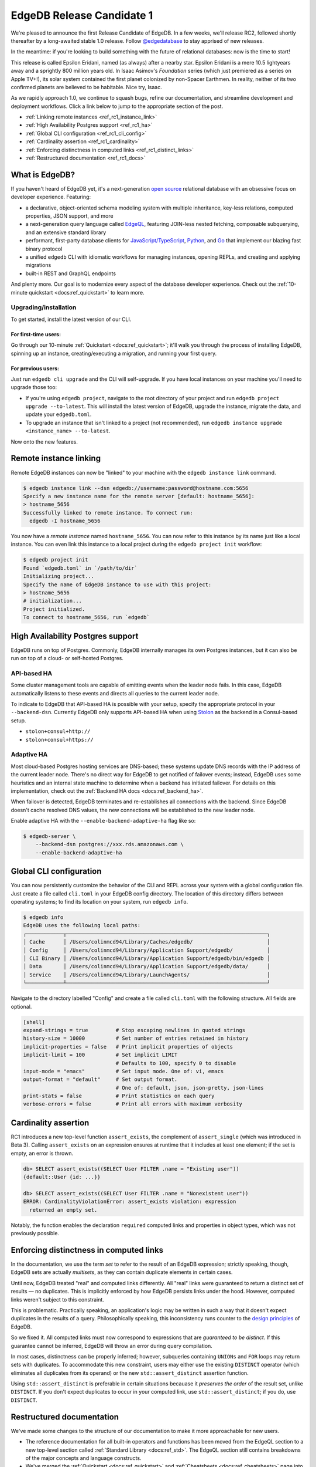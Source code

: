 .. blog:authors:: colin
.. blog:published-on:: 2021-09-30 10:00 AM PT
.. blog:lead-image:: images/blog_rc1.jpg
.. blog:guid:: c40bb766-249f-45d5-a4b6-101ddda90113
.. blog:description::
    We're pleased to announce the first EdgeDB 1.0 Release Candidate.

==========================
EdgeDB Release Candidate 1
==========================

We're pleased to announce the first Release Candidate of EdgeDB. In a few
weeks, we'll release RC2, followed shortly thereafter by a long-awaited stable
1.0 release. Follow `@edgedatabase <https://twitter.com/edgedatabase>`_ to stay
apprised of new releases.

In the meantime: if you're looking to build something
with the future of relational databases: now is the time to start!


This release is called Epsilon Eridani, named (as always) after a nearby star.
Epsilon Eridani is a mere 10.5 lightyears away and a sprightly 800
million years old. In Isaac Asimov's *Foundation* series (which just premiered
as a series on Apple TV+!), its solar system contained the first planet
colonized by non-Spacer Earthmen. In reality, neither of its two confirmed
planets are believed to be habitable. Nice try, Isaac.

As we rapidly approach 1.0, we continue to squash bugs, refine our
documentation, and streamline development and deployment workflows. Click a
link below to jump to the appropriate section of the post.


.. - :ref:`Improved development workflows <ref_rc1_prod_workflows>`
  .. - :ref:`Insecure mode for Docker <ref_docker>`
  .. - :ref:`Standardized connection behavior <ref_rc1_standard_cxn>`
.. - :ref:`Enhancements to client libraries <ref_rc1_client_libs>`
  .. - :ref:`Connection pooling by default<ref_rc1_pool>`
  .. - :ref:`Retry transactions on network errors <ref_rc1_retry_neterr>`

- :ref:`Linking remote instances <ref_rc1_instance_link>`
- :ref:`High Availability Postgres support <ref_rc1_ha>`
- :ref:`Global CLI configuration <ref_rc1_cli_config>`
- :ref:`Cardinality assertion <ref_rc1_cardinality>`
- :ref:`Enforcing distinctness in computed links <ref_rc1_distinct_links>`
- :ref:`Restructured documentation <ref_rc1_docs>`

What is EdgeDB?
===============

If you haven't heard of EdgeDB yet, it's a next-generation `open source
<github_>`_ relational database with an obsessive focus on developer
experience. Featuring:

* a declarative, object-oriented schema modeling system with multiple
  inheritance, key-less relations, computed properties, JSON support, and more
* a next-generation query language called `EdgeQL </showcase/edgeql>`_,
  featuring JOIN-less nested fetching, composable subquerying, and an extensive
  standard library
* performant, first-party database clients for `JavaScript/TypeScript
  <https://github.com/edgedb/edgedb-js>`_,
  `Python <https://github.com/edgedb/edgedb-python>`_, and
  `Go <https://github.com/edgedb/edgedb-go>`_ that implement our blazing fast
  binary protocol
* a unified ``edgedb`` CLI with idiomatic workflows for managing instances,
  opening REPLs, and creating and applying migrations
* built-in REST and GraphQL endpoints

And plenty more. Our goal is to modernize every aspect of the database
developer experience. Check out the :ref:`10-minute quickstart
<docs:ref_quickstart>` to learn more.

.. _ref_rc1_installation:

Upgrading/installation
----------------------

To get started, install the latest version of our CLI.

For first-time users:
^^^^^^^^^^^^^^^^^^^^^

Go through our 10-minute :ref:`Quickstart <docs:ref_quickstart>`; it'll walk
you through the process of installing EdgeDB, spinning up an instance,
creating/executing a migration, and running your first query.

For previous users:
^^^^^^^^^^^^^^^^^^^

Just run ``edgedb cli upgrade`` and the CLI will self-upgrade. If you have
local instances on your machine you'll need to upgrade those too:

- If you're using ``edgedb project``, navigate to the root directory of your
  project and run ``edgedb project upgrade --to-latest``. This will install
  the latest version of EdgeDB, upgrade the instance, migrate the data, and
  update your ``edgedb.toml``.

- To upgrade an instance that isn't linked to a project (not recommended), run
  ``edgedb instance upgrade <instance_name> --to-latest``.

Now onto the new features.



.. .. _ref_rc1_prod_workflows:

.. Improved development workflows
.. ==============================

.. _ref_rc1_instance_link:

Remote instance linking
=======================

Remote EdgeDB instances can now be "linked" to your machine with the ``edgedb
instance link`` command.

.. code-block:: shell

  $ edgedb instance link --dsn edgedb://username:password@hostname.com:5656
  Specify a new instance name for the remote server [default: hostname_5656]:
  > hostname_5656
  Successfully linked to remote instance. To connect run:
    edgedb -I hostname_5656

You now have a *remote instance* named ``hostname_5656``. You can now refer to
this instance by its name just like a local instance. You can even link this
instance to a local project during the ``edgedb project init`` workflow:

.. code-block:: shell

  $ edgedb project init
  Found `edgedb.toml` in `/path/to/dir`
  Initializing project...
  Specify the name of EdgeDB instance to use with this project:
  > hostname_5656
  # initialization...
  Project initialized.
  To connect to hostname_5656, run `edgedb`


.. .. _ref_docker:

.. Insecure mode for Docker
.. ========================

.. Some users prefer to run EdgeDB in a Docker container in development to
.. standardize their development and production workflows. This approach is
.. supported, but creates some friction with the recommended CLI-based workflows.

.. When you create a local EdgeDB instance for development purposes, EdgeDB stores
.. its credentials in your file system. (The precise location varies based on
.. operating system; run ``edgedb info`` to view the absolute system paths EdgeDB
.. uses.) When you connect to a given instance (say, ``my_instance``) the CLI and
.. client libraries look up the stored credentials for that instance in the
.. appropriate location on disk.

.. Because Docker-based instances are running in a sandboxed container, the
.. ``edgedb`` CLI and local client libraries can't access their credentials. To
.. support this case, we're introducing a new environment variable called
.. ``EDGEDB_INSECURE_DEV_MODE``.

.. As the name implies, this is not to be used in production. When set to
.. ``"true"`` in the server environment (wherever your EdgeDB instances live), it
.. entirely disables all password-based authentication and allows unencrypted HTTP
.. traffic. When present in the client environment (where your backend code runs),
.. all client libraries will trust self-signed TLS certificates. This makes it
.. simple to connect to local Docker-based EdgeDB instances with the flip of a
.. switch.

.. .. _ref_rc1_standard_cxn:

.. Standardized connection behavior
.. --------------------------------

.. When connecting to EdgeDB with the CLI or client libraries, there are several
.. ways to uniquely identify your instance.

.. - Instance name: ``edgedb -I my_instance``
.. - DSN (data source name): ``edgedb --dsn edgedb://user:password@db.domain.com:1234``
.. - Host and/or port: ``edgedb -H db.domain.com -P 5656``
.. - Credentials file (a reference to a JSON file containing connection
..   information): ``edgedb --credentials-file``

.. Connections may also require certain "granular parameters":

.. - Username: ``-u/--user`` or ``EDGEDB_USER``
.. - Password: ``--password`` or ``EDGEDB_PASSWORD``
.. - Database name: ``-d/--database`` or ``EDGEDB_DATABASE`` (defaults to
..   ``edgedb``)
.. - TLS parameters: ``--tls-ca-file`` and ``--tls-verify-hostname``

.. Moreover, there are several ways to pass this connection information to the CLI
.. or client libraries:

.. - Explicitly, with command line flags in the CLI or as arguments to the client
..   libraries' ``connect`` function
.. - With environment variables, like ``EDGEDB_DSN``
.. - Not at all: when you're inside a project directory, the CLI/client libraries
..   discover and connect to the linked instance automatically.

.. What happens if you specify multiple conflicting connection methods? What is
.. the relative priority of environment variables vs explicit parameters vs
.. project-based instance discovery?

.. In RC1 we've standardized this behavior across the CLI and all client
.. libraries. Here's a simple breakdown:

.. - There are three "priority levels". Specifying connection information in a
..   higher priority level entirely overrides any and all connection information
..   specified at a lower level. From highest to lowest priority: 1) explicit
..   connection parameters, 2) environment variables, 3) implicit (project-based)
..   connections.
.. - Ambiguity within a given priority level is not allowed. For instance,
..   specifying both ``EDGEDB_DSN`` and ``EDGEDB_INSTANCE`` environment variables
..   will throw an error.
.. - So-called "granular parameters" (username, password, database, and TLS
..   settings) can override individual components of non-granular parameters
..   specified at the same or lower priority level. For instance, ``EDGEDB_USER``
..   will override a username specified within ``EDGEDB_DSN``, but will have no
..   effect when using ``--dsn``.

.. For a full breakdown of this resolution algorithm, consult the `GitHub
.. discussion <https://github.com/edgedb/edgedb/discussions/2922>`_ on the subject.

.. _ref_rc1_ha:

High Availability Postgres support
==================================

EdgeDB runs on top of Postgres. Commonly, EdgeDB internally manages its own
Postgres instances, but it can also be run on top of a cloud- or self-hosted
Postgres.

API-based HA
------------

Some cluster management tools are capable of emitting events when the leader
node fails. In this case, EdgeDB automatically listens to these events and
directs all queries to the current leader node.

To indicate to EdgeDB that API-based HA is possible with your setup, specify
the appropriate protocol in your ``--backend-dsn``. Currently EdgeDB only
supports API-based HA when using
`Stolon <https://github.com/sorintlab/stolon>`_ as the backend in a
Consul-based setup.

* ``stolon+consul+http://``
* ``stolon+consul+https://``

Adaptive HA
-----------

Most cloud-based Postgres hosting services are DNS-based; these systems update
DNS records with the IP address of the current leader node. There's no direct
way for EdgeDB to get notified of failover events; instead, EdgeDB uses some
heuristics and an internal state machine to determine when a backend has
initiated failover. For details on this implementation, check out the
:ref:`Backend HA docs <docs:ref_backend_ha>`.

When failover is detected, EdgeDB terminates and re-establishes all connections
with the backend. Since EdgeDB doesn't cache resolved DNS values, the new
connections will be established to the new leader node.

Enable adaptive HA with the ``--enable-backend-adaptive-ha`` flag like so:

.. code-block:: bash

    $ edgedb-server \
        --backend-dsn postgres://xxx.rds.amazonaws.com \
        --enable-backend-adaptive-ha


.. .. _ref_rc1_client_libs:

.. Enhancements to client libraries
.. ================================

.. We put a tremendous amount of effort into providing best-in-class client
.. libraries that are scalable and fault-tolerant out of the box. In that spirit,
.. we've made some enhancements across our client libraries for `JavaScript/
.. TypeScript <jslib_>`_, `Python <pythonlib_>`_, and `Go <golib_>`_.

.. .. _ref_rc1_pool:

.. Connection pooling by default
.. -----------------------------

.. In modern backend development, connection pooling is a best practice; your
.. API's throughput shouldn't be bottlenecked by the capacity of single physical
.. connection to your database. As such, the top-level ``connect`` function in
.. EdgeDB client libraries now returns a *connection pool*. This functionality was previously available via the ``createPool`` function (now deprecated).

.. In the example below, all four queries are executed in parallel using separate
.. physical connections. Previously, each would have been executed serially,
.. bottlenecked by the single connection returned from ``edgedb.connect``.

.. .. code-block:: typescript

..     import * as edgedb from "edgedb";

..     async function main(){

..       const pool = await edgedb.connect();

..       const results = await Promise.all([
..         pool.querySingle(`SELECT 0`),
..         pool.querySingle(`SELECT 1`),
..         pool.querySingle(`SELECT 2`),
..         pool.querySingle(`SELECT 3`),
..       ]);
..       // [0, 1, 2, 3]
..     }

.. To replicate the old behavior, just create a pool with concurrency ``1``:

.. .. code-block:: typescript

..     import * as edgedb from "edgedb";

..     const pool = await edgedb.connect({ concurrency: 1 });

.. If not specified, the maximum pool size is determined from a hint sent by the
.. server upon connection. Currently, this hint is fixed at 100, though this is
.. subject to change. We're evaluating ways of determining the value heuristically
.. based on the number of connections available in the underlying Postgres
.. instance and dynamically managing the total connection pool size across all
.. active clients.

.. .. _ref_rc1_retry_neterr:

.. Retrying transactions on network errors
.. ---------------------------------------

.. All client libraries include the concept of a "retrying transaction". These
.. transactions detect when "retryable" errors occur and automatically re-attempt
.. the transaction. Network errors are now considered "retryable"; when a network
.. error interrupts a transaction, the library will automatically rollback the
.. previous transaction, re-establish a connection, and re-attempt the transaction.

.. To learn more about how EdgeDB libraries handle transaction retries, check out
.. the `Client API RFC <https://github.com/edgedb/rfcs/blob/master/text/1004-transactions-api.rst>_`.


.. _ref_rc1_cli_config:

Global CLI configuration
========================

You can now persistently customize the behavior of the CLI and REPL across your
system with a global configuration file. Just create a file called ``cli.toml``
in your EdgeDB config directory. The location of this directory differs between
operating systems; to find its location on your system, run ``edgedb info``.

.. code-block:: shell

    $ edgedb info
    EdgeDB uses the following local paths:
    ┌────────────┬─────────────────────────────────────────────────────────────────┐
    │ Cache      │ /Users/colinmcd94/Library/Caches/edgedb/                        │
    │ Config     │ /Users/colinmcd94/Library/Application Support/edgedb/           │
    │ CLI Binary │ /Users/colinmcd94/Library/Application Support/edgedb/bin/edgedb │
    │ Data       │ /Users/colinmcd94/Library/Application Support/edgedb/data/      │
    │ Service    │ /Users/colinmcd94/Library/LaunchAgents/                         │
    └────────────┴─────────────────────────────────────────────────────────────────┘

Navigate to the directory labelled "Config" and create a file called
``cli.toml`` with the following structure. All fields are optional.

.. code-block::

    [shell]
    expand-strings = true         # Stop escaping newlines in quoted strings
    history-size = 10000          # Set number of entries retained in history
    implicit-properties = false   # Print implicit properties of objects
    implicit-limit = 100          # Set implicit LIMIT
                                  # Defaults to 100, specify 0 to disable
    input-mode = "emacs"          # Set input mode. One of: vi, emacs
    output-format = "default"     # Set output format.
                                  # One of: default, json, json-pretty, json-lines
    print-stats = false           # Print statistics on each query
    verbose-errors = false        # Print all errors with maximum verbosity


.. _ref_rc1_cardinality:

Cardinality assertion
=====================

RC1 introduces a new top-level function ``assert_exists``, the complement of
``assert_single`` (which was introduced in Beta 3). Calling ``assert_exists``
on an expression ensures at runtime that it includes at least one element; if
the set is empty, an error is thrown.

.. code-block:: edgeql-repl

    db> SELECT assert_exists((SELECT User FILTER .name = "Existing user"))
    {default::User {id: ...}}

    db> SELECT assert_exists((SELECT User FILTER .name = "Nonexistent user"))
    ERROR: CardinalityViolationError: assert_exists violation: expression
      returned an empty set.

Notably, the function enables the declaration ``required`` computed links and
properties in object types, which was not previously possible.


.. _ref_rc1_distinct_links:

Enforcing distinctness in computed links
========================================

In the documentation, we use the term *set* to refer to the result of an EdgeDB
expression; strictly speaking, though, EdgeDB sets are actually *multisets*, as
they can contain duplicate elements in certain cases.

Until now, EdgeDB treated "real" and computed links differently. All "real"
links were guaranteed to return a distinct set of results — no duplicates. This
is implicitly enforced by how EdgeDB persists links under the hood.
However, computed links weren't subject to this constraint.

This is problematic. Practically speaking, an application's logic may be
written in such a way that it doesn't expect duplicates in the results of a
query. Philosophically speaking, this inconsistency runs counter to the `design
principles </blog/a-path-to-a-10x-database#design-principles>`_ of EdgeDB.

So we fixed it. All computed links must now correspond to expressions that
are *guaranteed to be distinct*. If this guarantee cannot be inferred, EdgeDB
will throw an error during query compilation.

In most cases, distinctness can be properly inferred; however, subqueries
containing ``UNIONs`` and ``FOR`` loops may return sets with duplicates. To
accommodate this new constraint, users may either use the existing ``DISTINCT``
operator (which eliminates all duplicates from its operand) or the new
``std::assert_distinct`` assertion function.

Using ``std::assert_distinct`` is preferable in certain situations becauase it
*preserves the order* of the result set, unlike ``DISTINCT``. If you don't
expect duplicates to occur in your computed link, use ``std::assert_distinct``;
if you do, use ``DISTINCT``.


.. _ref_rc1_docs:

Restructured documentation
==========================

We've made some changes to the structure of our documentation to make it more
approachable for new users.

- The reference documentation for all built-in operators and functions has been
  moved from the EdgeQL section to a new top-level section called :ref:`Standard
  Library <docs:ref_std>`. The EdgeQL section still contains breakdowns
  of the major concepts and language constructs.
- We've merged the :ref:`Quickstart <docs:ref_quickstart>` and
  :ref:`Cheatsheets <docs:ref_cheatsheets>` page into a unified
  :ref:`Guides <docs:ref_guides>` section. We've also written several new guides
  on broadly useful subjects like
  :ref:`Updating Data <docs:ref_cheatsheet_update>`
  and :ref:`Defining Object Types <docs:ref_cheatsheet_object_types>`.



Wrapping up
===========

For a full breakdown of the bug fixes and stability improvements in RC1,
check out the full :ref:`Changelog <docs:ref_changelog_rc1>`.

Looking to learn more about EdgeDB?

* If you're just starting out, go through 5-minute :ref:`Quickstart guide
  <docs:ref_quickstart>`.
* To dig into the EdgeQL query language, try the web-based `interactive
  tutorial </tutorial>`_ — no need to install anything.
* For an immersive, comprehensive walkthrough of EdgeDB concepts, check out
  our illustrated e-book `Easy EdgeDB </easy-edgedb>`_. It's designed to walk
  a total beginner through EdgeDB, from the basics all the way through
  advanced concepts.

To keep tabs on future announcements, follow us on Twitter
`@edgedatabase <https://twitter.com/edgedatabase>`_!

.. _jslib: https://github.com/edgedb/edgedb-js
.. _pythonlib: https://github.com/edgedb/edgedb-python
.. _golib: https://github.com/edgedb/edgedb-go
.. _github: https://github.com/edgedb/edgedb
.. _bettersql: /blog/we-can-do-better-than-sql
